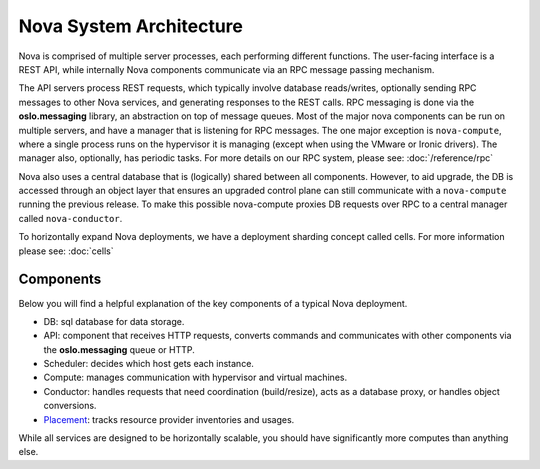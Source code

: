 ..
      Copyright 2010-2011 United States Government as represented by the
      Administrator of the National Aeronautics and Space Administration.
      All Rights Reserved.

      Licensed under the Apache License, Version 2.0 (the "License"); you may
      not use this file except in compliance with the License. You may obtain
      a copy of the License at

          http://www.apache.org/licenses/LICENSE-2.0

      Unless required by applicable law or agreed to in writing, software
      distributed under the License is distributed on an "AS IS" BASIS, WITHOUT
      WARRANTIES OR CONDITIONS OF ANY KIND, either express or implied. See the
      License for the specific language governing permissions and limitations
      under the License.

Nova System Architecture
========================

Nova is comprised of multiple server processes, each performing different
functions. The user-facing interface is a REST API, while internally Nova
components communicate via an RPC message passing mechanism.

The API servers process REST requests, which typically involve database
reads/writes, optionally sending RPC messages to other Nova services,
and generating responses to the REST calls.
RPC messaging is done via the **oslo.messaging** library,
an abstraction on top of message queues.
Most of the major nova components can be run on multiple servers, and have
a manager that is listening for RPC messages.
The one major exception is ``nova-compute``, where a single process runs on the
hypervisor it is managing (except when using the VMware or Ironic drivers).
The manager also, optionally, has periodic tasks.
For more details on our RPC system, please see: :doc:`/reference/rpc`

Nova also uses a central database that is (logically) shared between all
components. However, to aid upgrade, the DB is accessed through an object
layer that ensures an upgraded control plane can still communicate with
a ``nova-compute`` running the previous release.
To make this possible nova-compute proxies DB requests over RPC to a
central manager called ``nova-conductor``.

To horizontally expand Nova deployments, we have a deployment sharding
concept called cells. For more information please see: :doc:`cells`

Components
----------

Below you will find a helpful explanation of the key components
of a typical Nova deployment.

.. image:: /_static/images/architecture.svg
   :width: 100%

* DB: sql database for data storage.
* API: component that receives HTTP requests, converts commands and communicates with other components via the **oslo.messaging** queue or HTTP.
* Scheduler: decides which host gets each instance.
* Compute: manages communication with hypervisor and virtual machines.
* Conductor: handles requests that need coordination (build/resize), acts as a
  database proxy, or handles object conversions.
* `Placement <https://docs.openstack.org/nova/latest/user/placement.html>`__: tracks resource provider inventories and usages.

While all services are designed to be horizontally scalable, you should have significantly more computes than anything else.
